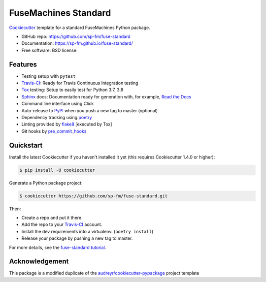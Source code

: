 =====================
FuseMachines Standard
=====================

.. image:: https://travis-ci.com/sp-fm/fuse-standard.svg?branch=fuse
    :target: https://travis-ci.com/github/sp-fm/fuse-standard
    :alt: Travis CI Build Status

Cookiecutter_ template for a standard FuseMachines Python package.

* GitHub repo: https://github.com/sp-fm/fuse-standard
* Documentation: https://sp-fm.github.io/fuse-standard/
* Free software: BSD license

Features
--------

* Testing setup with ``pytest``
* Travis-CI_: Ready for Travis Continuous Integration testing
* Tox_ testing: Setup to easily test for Python 3.7, 3.8
* Sphinx_ docs: Documentation ready for generation with, for example, `Read the Docs`_
* Command line interface using Click
* Auto-release to PyPI_ when you push a new tag to master (optional)
* Dependency tracking using poetry_
* Linting provided by flake8_ [executed by Tox]
* Git hooks by pre_commit_hooks_

Quickstart
----------

Install the latest Cookiecutter if you haven't installed it yet (this requires
Cookiecutter 1.4.0 or higher):

.. code-block:: console

    $ pip install -U cookiecutter

Generate a Python package project:

.. code-block:: console

    $ cookiecutter https://github.com/sp-fm/fuse-standard.git

Then:

* Create a repo and put it there.
* Add the repo to your Travis-CI_ account.
* Install the dev requirements into a virtualenv. (``poetry install``)
* Release your package by pushing a new tag to master.

For more details, see the `fuse-standard tutorial`_.

Acknowledgement
---------------

This package is a modified duplicate of the `audreyr/cookiecutter-pypackage`_
project template

.. _Cookiecutter: https://github.com/cookiecutter/cookiecutter
.. _Travis-CI: http://travis-ci.org/
.. _Tox: http://testrun.org/tox/
.. _Sphinx: http://sphinx-doc.org/
.. _Read the Docs: https://readthedocs.io/
.. _PyPi: https://pypi.python.org/pypi
.. _poetry: https://python-poetry.org/docs/
.. _flake8: https://pypi.org/project/flake8/
.. _pre_commit_hooks: https://github.com/pre-commit/pre-commit-hooks
.. _`fuse-standard tutorial`: https://sp-fm.github.io/fuse-standard/tutorial.html
.. _audreyr/cookiecutter-pypackage: https://github.com/audreyfeldroy/cookiecutter-pypackage
